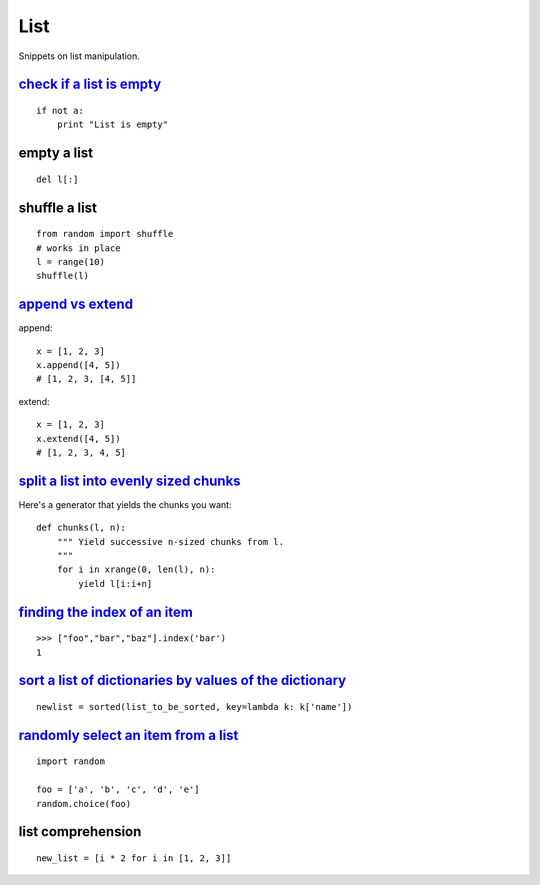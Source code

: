 List
====

Snippets on list manipulation.


`check if a list is empty`_
---------------------------

::
    
    if not a:
        print "List is empty"


empty a list
------------

::

    del l[:]    


shuffle a list
--------------

::
    
    from random import shuffle
    # works in place
    l = range(10)
    shuffle(l)


`append vs extend`_
-------------------

append::

    x = [1, 2, 3]
    x.append([4, 5])
    # [1, 2, 3, [4, 5]]

extend::
    
    x = [1, 2, 3]
    x.extend([4, 5])
    # [1, 2, 3, 4, 5]


`split a list into evenly sized chunks`_
----------------------------------------

Here's a generator that yields the chunks you want::
    
    def chunks(l, n):
        """ Yield successive n-sized chunks from l.
        """
        for i in xrange(0, len(l), n):
            yield l[i:i+n]


`finding the index of an item`_
-------------------------------

::
    
    >>> ["foo","bar","baz"].index('bar')
    1


`sort a list of dictionaries by values of the dictionary`_
----------------------------------------------------------

::
    
    newlist = sorted(list_to_be_sorted, key=lambda k: k['name'])


`randomly select an item from a list`_
--------------------------------------

::
    
    import random

    foo = ['a', 'b', 'c', 'd', 'e']
    random.choice(foo)


list comprehension
------------------

::
    
    new_list = [i * 2 for i in [1, 2, 3]]


.. _check if a list is empty: http://stackoverflow.com/questions/53513/best-way-to-check-if-a-list-is-empty
.. _append vs extend: http://stackoverflow.com/questions/252703/python-append-vs-extend
.. _split a list into evenly sized chunks: http://stackoverflow.com/questions/312443/how-do-you-split-a-list-into-evenly-sized-chunks-in-python
.. _finding the index of an item: http://stackoverflow.com/questions/176918/finding-the-index-of-an-item-given-a-list-containing-it-in-python
.. _sort a list of dictionaries by values of the dictionary: http://stackoverflow.com/questions/72899/how-do-i-sort-a-list-of-dictionaries-by-values-of-the-dictionary-in-python
.. _randomly select an item from a list: http://stackoverflow.com/questions/306400/how-do-i-randomly-select-an-item-from-a-list-using-python
